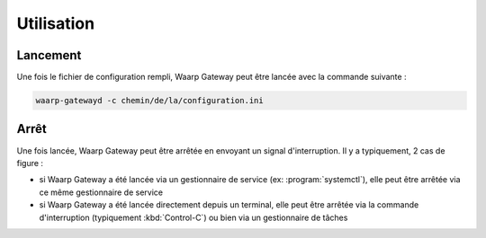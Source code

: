 Utilisation
===========

Lancement
---------

Une fois le fichier de configuration rempli, Waarp Gateway peut être lancée
avec la commande suivante :

.. code-block:: shell

   waarp-gatewayd -c chemin/de/la/configuration.ini


Arrêt
-----

Une fois lancée, Waarp Gateway peut être arrêtée en envoyant un signal
d'interruption. Il y a typiquement, 2 cas de figure :

- si Waarp Gateway a été lancée via un gestionnaire de service (ex:
  :program:`systemctl`), elle peut être arrêtée via ce même gestionnaire de
  service

- si Waarp Gateway a été lancée directement depuis un terminal, elle peut être
  arrêtée via la commande d'interruption (typiquement :kbd:`Control-C`) ou bien
  via un gestionnaire de tâches
